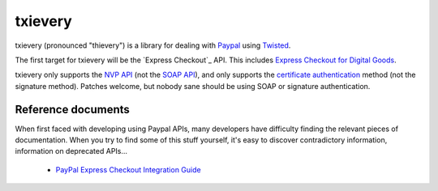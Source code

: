 ==========
 txievery
==========

txievery (pronounced "thievery") is a library for dealing with Paypal_
using Twisted_.

The first target for txievery will be the `Express Checkout`_ API. This includes `Express Checkout for Digital Goods`_.

txievery only supports the `NVP API`_ (not the `SOAP API`_), and only supports
the `certificate authentication`_ method (not the signature method). Patches
welcome, but nobody sane should be using SOAP or signature authentication.

.. _Paypal: http://www.paypal.com
.. _Twisted: http://www.twistedmatrix.com
.. _`Express Checkout API`: https://www.x.com/community/ppx/ec
.. _`Express Checkout for Digital Goods`: https://cms.paypal.com/us/cgi-bin/?cmd=_render-content&content_ID=developer/e_howto_api_IntroducingExpressCheckoutDG
.. _`NVP API`: https://cms.paypal.com/us/cgi-bin/?cmd=_render-content&content_ID=developer/e_howto_api_nvp_NVPAPIOverview
.. _`SOAP API`: https://cms.paypal.com/us/cgi-bin/?cmd=_render-content&content_ID=developer/e_howto_api_soap_PayPalSOAPAPIArchitecture
.. _`certificate authentication`: https://cms.paypal.com/us/cgi-bin/?cmd=_render-content&content_ID=developer/apicertificates

Reference documents
===================

When first faced with developing using Paypal APIs, many developers
have difficulty finding the relevant pieces of documentation. When you
try to find some of this stuff yourself, it's easy to discover
contradictory information, information on deprecated APIs...

 - `PayPal Express Checkout Integration Guide`_

.. _`PayPal Express Checkout Integration Guide`: https://cms.paypal.com/cms_content/US/en_US/files/developer/PP_ExpressCheckout_IntegrationGuide.pdf

